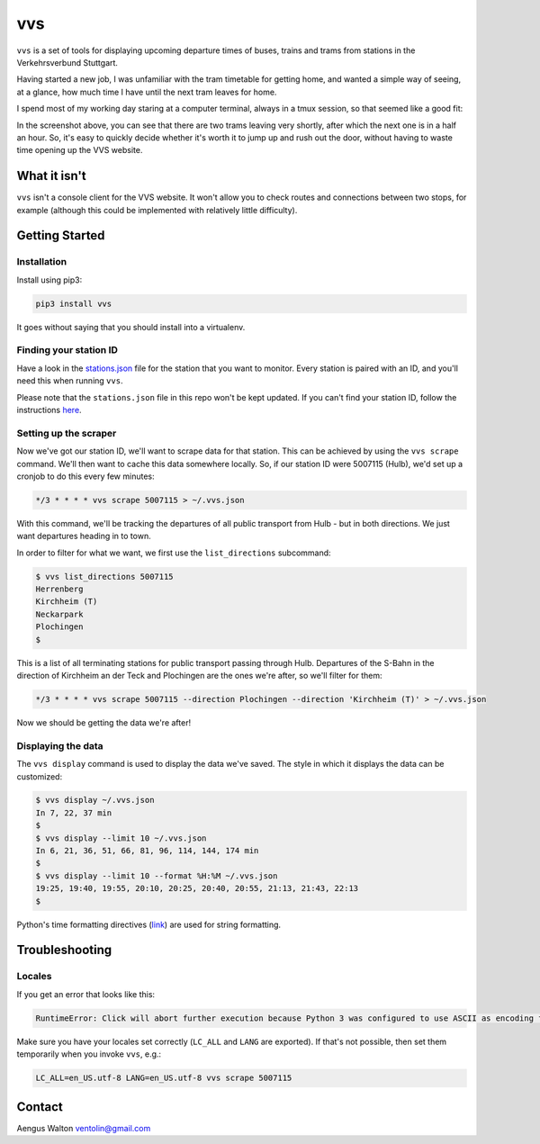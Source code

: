 vvs
===

``vvs`` is a set of tools for displaying upcoming departure times of buses, trains
and trams from stations in the Verkehrsverbund Stuttgart.

Having started a new job, I was unfamiliar with the tram timetable for getting
home, and wanted a simple way of seeing, at a glance, how much time I have until
the next tram leaves for home.

I spend most of my working day staring at a computer terminal, always in a tmux
session, so that seemed like a good fit:

.. image:: screenshot.png

In the screenshot above, you can see that there are two trams leaving very shortly,
after which the next one is in a half an hour. So, it's easy to quickly decide
whether it's worth it to jump up and rush out the door, without having to waste
time opening up the VVS website.


What it isn't
-------------

``vvs`` isn't a console client for the VVS website. It won't allow you to check
routes and connections between two stops, for example (although this could be
implemented with relatively little difficulty).

Getting Started
---------------

Installation
~~~~~~~~~~~~

Install using pip3:

.. code-block::

    pip3 install vvs

It goes without saying that you should install into a virtualenv.

Finding your station ID
~~~~~~~~~~~~~~~~~~~~~~~

Have a look in the stations.json_
file for the station that you want to monitor. Every station is paired with an
ID, and you'll need this when running ``vvs``.

Please note that the ``stations.json`` file in this repo won't be kept updated.
If you can't find your station ID, follow the instructions here_.

.. _stations.json: https://github.com/kopf/vvs/blob/master/stations.json
.. _here: https://github.com/LUGBB/vvs-station-monitor#get-station-id

Setting up the scraper
~~~~~~~~~~~~~~~~~~~~~~

Now we've got our station ID, we'll want to scrape data for that station. This
can be achieved by using the ``vvs scrape`` command. We'll then want to cache this
data somewhere locally. So, if our station ID were 5007115 (Hulb), we'd set up
a cronjob to do this every few minutes:

.. code-block::

    */3 * * * * vvs scrape 5007115 > ~/.vvs.json

With this command, we'll be tracking the departures of all public transport
from Hulb - but in both directions. We just want departures heading in to town.

In order to filter for what we want, we first use the ``list_directions`` subcommand:

.. code-block::

    $ vvs list_directions 5007115
    Herrenberg
    Kirchheim (T)
    Neckarpark
    Plochingen
    $

This is a list of all terminating stations for public transport passing through
Hulb. Departures of the S-Bahn in the direction of Kirchheim an der Teck and
Plochingen are the ones we're after, so we'll filter for them:

.. code-block::

    */3 * * * * vvs scrape 5007115 --direction Plochingen --direction 'Kirchheim (T)' > ~/.vvs.json

Now we should be getting the data we're after!

Displaying the data
~~~~~~~~~~~~~~~~~~~

The ``vvs display`` command is used to display the data we've saved. The style
in which it displays the data can be customized:

.. code-block::

    $ vvs display ~/.vvs.json
    In 7, 22, 37 min
    $
    $ vvs display --limit 10 ~/.vvs.json
    In 6, 21, 36, 51, 66, 81, 96, 114, 144, 174 min
    $
    $ vvs display --limit 10 --format %H:%M ~/.vvs.json
    19:25, 19:40, 19:55, 20:10, 20:25, 20:40, 20:55, 21:13, 21:43, 22:13
    $

Python's time formatting directives (link_) are used for string formatting.

.. _link: https://docs.python.org/3/library/datetime.html#strftime-strptime-behavior

Troubleshooting
---------------

Locales
~~~~~~~

If you get an error that looks like this:

.. code-block::

    RuntimeError: Click will abort further execution because Python 3 was configured to use ASCII as encoding for the environment.

Make sure you have your locales set correctly (``LC_ALL`` and ``LANG`` are exported).
If that's not possible, then set them temporarily when you invoke ``vvs``, e.g.:

.. code-block::

    LC_ALL=en_US.utf-8 LANG=en_US.utf-8 vvs scrape 5007115


Contact
-------

Aengus Walton ventolin@gmail.com
